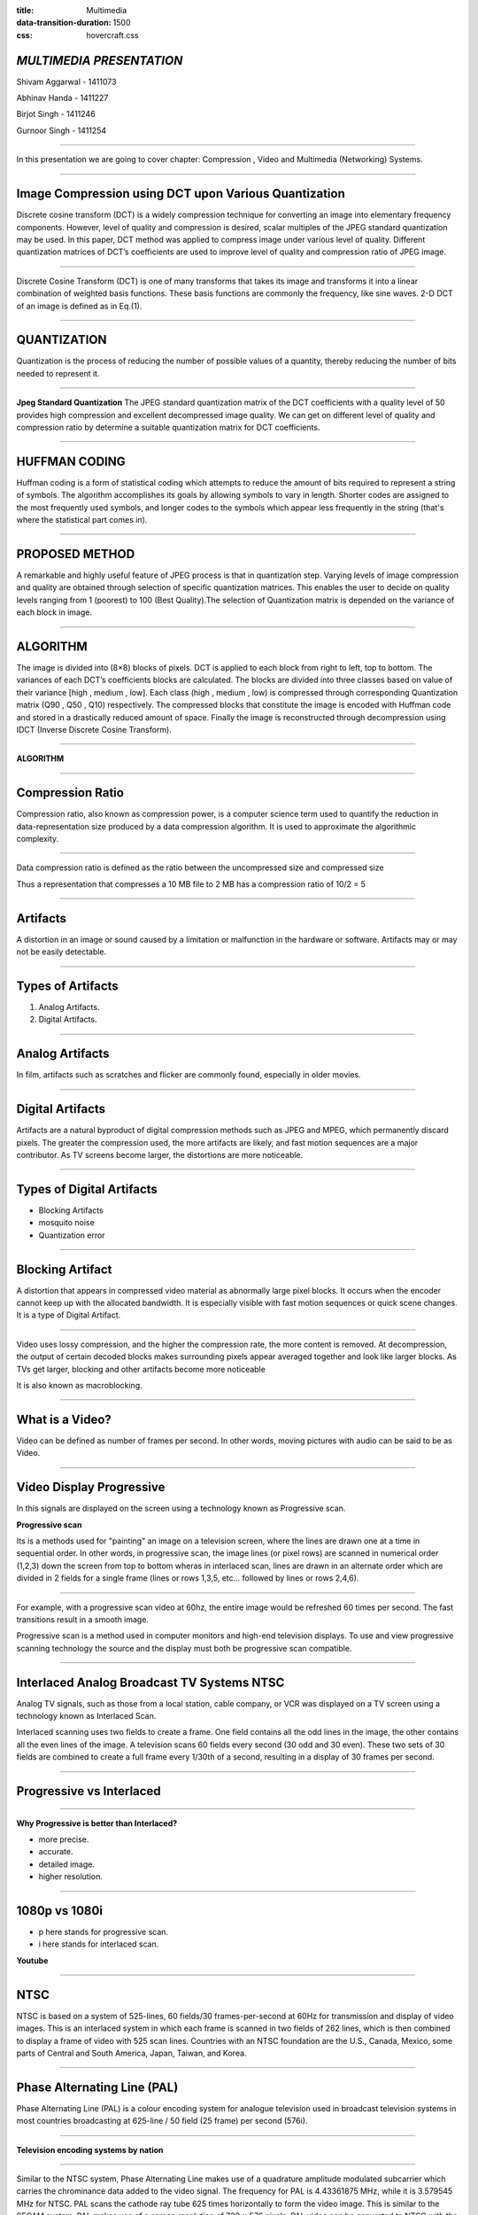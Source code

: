 :title: Multimedia 
:data-transition-duration: 1500
:css: hovercraft.css

*MULTIMEDIA PRESENTATION*
===================================

Shivam Aggarwal - 1411073

Abhinav Handa - 1411227

Birjot Singh - 1411246

Gurnoor Singh - 1411254

----


In this presentation we are going to cover chapter: Compression , Video and Multimedia (Networking) Systems.

----


Image Compression using DCT upon Various Quantization
=========================================================

Discrete cosine transform (DCT) is a widely compression technique for converting an image into elementary frequency
components. However, level of quality and compression is desired, scalar multiples of the JPEG standard quantization may be used. In this paper, DCT method was applied to compress image under various level of quality. Different quantization matrices of DCT’s coefficients are used to improve level of quality and compression ratio of JPEG image.

----


Discrete Cosine Transform (DCT) is one of many transforms that takes its image and transforms it into a linear combination of weighted basis functions. These basis functions are commonly the frequency, like sine waves. 2-D DCT of an image is defined as in Eq.(1).

.. image:: images/eq.png
	:width: 800px
	:class: aligncn

----


QUANTIZATION
==============
Quantization is the process of reducing the number of possible values of a quantity, thereby reducing the number of bits needed to represent it.

----


**Jpeg Standard Quantization**
The JPEG standard quantization matrix of the DCT coefficients with a quality level of 50 provides high
compression and excellent decompressed image quality. We can get on different level of quality and compression ratio by determine a suitable quantization matrix for DCT coefficients.

.. image:: images/qu.png
	:width: 400px
	:class: aligncn

----

HUFFMAN CODING
================
Huffman coding is a form of statistical coding which attempts to reduce the amount of
bits required to represent a string of symbols. The algorithm accomplishes its goals by allowing symbols to vary in length. Shorter codes are assigned to the most frequently used symbols, and longer codes to the symbols which appear less frequently in the string (that's where the statistical part comes in).


----

PROPOSED METHOD
==================
A remarkable and highly useful feature of JPEG process is that in quantization step. Varying levels of image
compression and quality are obtained through selection of specific quantization matrices. This enables the user to decide on quality levels ranging from 1 (poorest) to 100 (Best Quality).The selection of Quantization matrix is depended on the variance of each block in image.


----


ALGORITHM
===========

The image is divided into (8×8) blocks of pixels. DCT is applied to each block from right to left, top to
bottom. The variances of each DCT’s coefficients blocks are calculated. The blocks are divided into three classes based on value of their variance [high , medium , low]. Each class (high , medium , low) is compressed through corresponding Quantization matrix (Q90 , Q50 , Q10) respectively. The compressed blocks that constitute the image is encoded with Huffman code and stored in a drastically reduced amount of space. Finally the image is reconstructed through decompression using IDCT (Inverse Discrete Cosine Transform).

----

**ALGORITHM**

.. image:: images/algo.png
	:width: 900px
	:class: aligncn

----

Compression Ratio
==================

Compression ratio, also known as compression power, is a computer science term used to quantify the reduction in data-representation size produced by a data compression algorithm.
It is used to approximate the algorithmic complexity.


----

Data compression ratio is defined as the ratio between the uncompressed size and compressed size

.. image:: images/cratio.png
	:height: 150px
	:width: 810px
	:class: aligncn

Thus a representation that compresses a 10 MB file to 2 MB has a compression ratio of 10/2 = 5

----

Artifacts
================

A distortion in an image or sound caused by a limitation or malfunction in the hardware or software. Artifacts may or may not be easily detectable.

----

Types of Artifacts
===================

1. Analog Artifacts.
2. Digital Artifacts.

----

Analog Artifacts
==================

In film, artifacts such as scratches and flicker are commonly found, especially in older movies. 

.. image:: images/analogarti.JPG
	:height: 600px
	:width: 800px
	:class: aligncn
	
----

Digital Artifacts
===================
Artifacts are a natural byproduct of digital compression methods such as JPEG and MPEG, which permanently discard pixels. The greater the compression used, the more artifacts are likely, and fast motion sequences are a major contributor. As TV screens become larger, the distortions are more noticeable.

.. image:: images/digiartifacts.jpg
	:width: 804px
	:class: aligncn

----

Types of Digital Artifacts
==========================

* Blocking Artifacts
* mosquito noise
* Quantization error

----

Blocking Artifact
================================

A distortion that appears in compressed video material as abnormally large pixel blocks. It occurs when the encoder cannot keep up with the allocated bandwidth. It is especially visible with fast motion sequences or quick scene changes. It is a type of Digital Artifact.

.. image:: images/blockarti1.jpg
	:width: 600px
	:class: aligncn

----

Video uses lossy compression, and the higher the compression rate, the more content is removed. At decompression, the output of certain decoded blocks makes surrounding pixels appear averaged together and look like larger blocks. As TVs get larger, blocking and other artifacts become more noticeable

.. image:: images/blockarti2.jpg
	:width: 620px
	:class: aligncn
	
It is also known as macroblocking.

----

What is a Video?
=======================


Video can be defined as number of frames per second. In other words, moving pictures with audio can be said to be as Video.

.. image:: images/video.png
	:height: 293px
	:width: 810px
	:class: aligncn

----

Video Display Progressive
================================

In this signals are displayed on the screen using a technology known as Progressive scan.

**Progressive scan**

Its is a methods used for "painting" an image on a television screen, where the lines are drawn one at a time in sequential order. In other words, in progressive scan, the image lines (or pixel rows) are scanned in numerical order (1,2,3) down the screen from top to bottom wheras in interlaced scan, lines are drawn in an alternate order which are divided in 2 fields for a single frame (lines or rows 1,3,5, etc... followed by lines or rows 2,4,6).

----

For example, with a progressive scan video at 60hz, the entire image would be refreshed 60 times per second. The fast transitions result in a smooth image.

Progressive scan is a method used in computer monitors and high-end television displays. 
To use and view progressive scanning technology the source and the display must both be progressive scan compatible.


----

Interlaced Analog Broadcast TV Systems NTSC
=================================================

Analog TV signals, such as those from a local station, cable company, or VCR was displayed on a TV screen using a technology known as Interlaced Scan.

Interlaced scanning uses two fields to create a frame. One field contains all the odd lines in the image, the other contains all the even lines of the image. A television scans 60 fields every second (30 odd and 30 even). These two sets of 30 fields are combined to create a full frame every 1/30th of a second, resulting in a display of 30 frames per second. 

----

Progressive vs Interlaced
================================


.. image:: images/picdisplay.jpg
	:height: 411px
	:width: 480px
	:class: aligncn

----

**Why Progressive is better than Interlaced?**

* more precise.
* accurate.
* detailed image.
* higher resolution.

.. image:: images/motion.jpg
	:height: 400px
	:width: 500px
	:class: aligncn

----

1080p vs 1080i
================================

* p here stands for progressive scan.
* i here stands for interlaced scan.

**Youtube**

.. image:: images/progressive.png
	:height: 355px
	:width: 391px
	:class: aligncn

----

NTSC
=====================
NTSC is based on a system of 525-lines, 60 fields/30 frames-per-second at 60Hz for transmission and display of video images. This is an interlaced system in which each frame is scanned in two fields of 262 lines, which is then combined to display a frame of video with 525 scan lines. Countries with an NTSC foundation are the U.S., Canada, Mexico, some parts of Central and South America, Japan, Taiwan, and Korea.


----


Phase Alternating Line (PAL)
================================

Phase Alternating Line (PAL)  is a colour encoding system for analogue television used in broadcast television systems in most countries broadcasting at 625-line / 50 field (25 frame) per second (576i). 

----

**Television encoding systems by nation**

.. image:: images/2.png
	:width: 1200px
	:class: aligncn

----

Similar to the NTSC system, Phase Alternating Line makes use of a quadrature amplitude modulated subcarrier which carries the chrominance data added to the video signal. The frequency for PAL is 4.43361875 MHz, while it is 3.579545 MHz for NTSC. PAL scans the cathode ray tube 625 times horizontally to form the video image. This is similar to the SECAM system. PAL makes use of a screen resolution of 720 × 576 pixels. PAL video can be converted to NTSC with the addition of extra frames. This can be done with techniques such as adaptive motion interpolation or inter-field interpolation.

----


Compared to NTSC, PAL has a more detailed picture due to the higher number of scan lines. Additionally, hues are more stable in PAL than with NTSC. Higher levels of contrast and better color reproduction are also present in PAL. Automated color correction is possible in the PAL system, unlike NTSC, which makes use of manual color correction. In fact, PAL is considered to have better picture quality than NTSC.

PAL has a slower frame rate, resulting in motion not being as smooth, and saturation varies at times between frames. The picture itself can appear to flicker at times. NTSC holds an edge over PAL when it comes to smoother pictures, especially with high-speed footage, due to its higher frame rate.

----

**NTSC VS PAL**

.. image:: images/ntscvspal.jpeg
	:width: 800px
	:class: aligncn

----

TYPES OF VIDEO SIGNALS
==========================

Video signals can be organized in three different ways: Component video, S-video and Composite video.

.. image:: images/types.jpeg
	:width: 400px
	:class: aligncn

----

Composite video
-----------------

Composite video (one channel) is an analog video transmission (without audio) that carries standard definition video typically at 480i or 576i resolution. Video information is encoded on one channel, unlike the higher-quality S-video (two channels) and the even higher-quality component video (three or more channels).

----

S-Video
--------------

S-Video (also known as separate video and Y/C) is a signaling standard for standard definition video, typically 480i or 576i. By separating the black-and-white and coloring signals, it achieves better image quality than composite video, but has lower color resolution than component video.

----

**S-VIDEO**

.. image:: images/4.png
	:width: 600px
	:class: aligncn

----

Component video
---------------------


Component video is a video signal that has been split into two or more component channels. In popular use, it refers to a type of component analog video (CAV) information that is transmitted or stored as three separate signals. Component video can be contrasted with composite video (NTSC, PAL or SECAM) in which all the video information is combined into a single line level signal that is used in analog television.


----


**CONNECTORS**

.. image:: images/connectors.jpg
	:width: 600px
	:class: aligncn

----

**VGA CABLE**

.. image:: images/Vga-cable.jpg
	:width: 800px
	:class: aligncn

----

HDMI (High-Definition Multimedia Interface)
===============================================

HDMI is a proprietary audio/video interface for transmitting uncompressed video data and compressed or uncompressed digital audio data from an HDMI-compliant source device, such as a display controller, to a compatible computer monitor, video projector, digital television, or digital audio device. HDMI is a digital replacement for analog video standards.

----

Brief Intro to Signals
=========================
Analog and digital signals are used to transmit information, usually through electric signals. In both these technologies, the information, such as any audio or video, is transformed into electric signals.

.. image:: images/7.jpeg
	:width: 400px
	:class: alignrt

----

**HDMI CONNECTOR PINOUT**

.. image:: images/5.png
	:width: 1200px
	:class: aligncn

----

:data-x: r0
:data-y: r+1000

DisplayPort
==========================

DisplayPort (DP) is a digital display interface developed by a consortium of PC and chip manufacturers and standardized by the Video Electronics Standards Association (VESA). The interface is primarily used to connect a video source to a display device such as a computer monitor, and it can also carry audio, USB, and other forms of data.

----

:data-x: r+1500
:data-y: r-3000

**DISPLAY PORT CONNECTOR**

.. image:: images/DisplayPort_Connector.svg
	:width: 1200px
	:class: aligncn

----

**DISPLAY PORT**

.. image:: images/6.jpeg
	:width: 600px
	:class: aligncn

----


With this, We complete my presentation.
=======================================


----

Thank you...
=============
